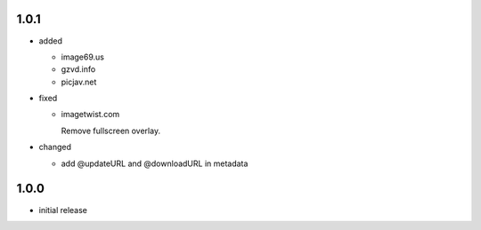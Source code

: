1.0.1
-----

* added

  * image69.us
  * gzvd.info
  * picjav.net

* fixed

  * imagetwist.com

    Remove fullscreen overlay.

* changed

  * add @updateURL and @downloadURL in metadata


1.0.0
-----

* initial release
